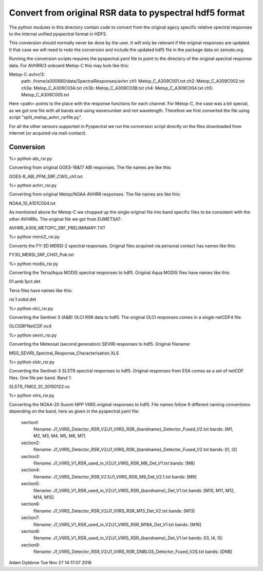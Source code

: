 Convert from original RSR data to pyspectral hdf5 format
========================================================

The python modules in this directory contain code to convert from the original
agecy specific relative spectral responses to the internal unified pyspectral
format in HDF5.

This conversion should normally never be done by the user. It will only be
relevant if the original responses are updated. It that case we will need to
redo the conversion and include the updated hdf5 file in the package data on
zenodo.org.

Running the conversion scripts requires the pyspectral.yaml file to point to
the directory of the original spectral response data. For AVHRR/3 onboard
Metop-C this may look like this:


Metop-C-avhrr/3:
  path: /home/a000680/data/SpectralResponses/avhrr
  ch1: Metop_C_A309C001.txt
  ch2: Metop_C_A309C002.txt
  ch3a: Metop_C_A309C03A.txt
  ch3b: Metop_C_A309C03B.txt
  ch4: Metop_C_A309C004.txt
  ch5: Metop_C_A309C005.txt


Here <path> points to the place with the response functions for each
channel. For Metop-C, the case was a bit special, as we got one file with all
bands and using wavenumber and not wavelength. Therefore we first converted the
file using script "split_metop_avhrr_rsrfile.py".

For all the other sensors supported in Pyspectral we run the conversion script
directly on the files downloaded from internet (or acquired via mail-contact).


Conversion
----------

%> python abi_rsr.py

Converting from original GOES-16&17 ABI responses. The file names are like this:

GOES-R_ABI_PFM_SRF_CWG_ch1.txt


%> python avhrr_rsr.py

Converting from original Metop/NOAA AVHRR responses. The file names are like this:

NOAA_10_A101C004.txt

As mentioned above for Metop-C we chopped up the single original file into band
specific files to be consistent with the other AVHRRs. The original file we got
from EUMETSAT:

AVHRR_A309_METOPC_SRF_PRELIMINARY.TXT


%> python mersi2_rsr.py

Converts the FY-3D MERSI-2 spectral responses. Original files acquired via
personal contact has names like this:

FY3D_MERSI_SRF_CH01_Pub.txt


%> python modis_rsr.py

Converting the Terra/Aqua MODIS spectral responses to hdf5. Original Aqua MODIS files have names like this:

01.amb.1pct.det

Terra files have names like this:

rsr.1.oobd.det


%> python olci_rsr.py

Converting the Sentinel 3 (A&B) OLCI RSR data to hdf5. The original OLCI
responses comes in a single netCDF4 file:

OLCISRFNetCDF.nc4


%> python seviri_rsr.py

Converting the Meteosat (second generation) SEVIRI responses to hdf5. Original filename:

MSG_SEVIRI_Spectral_Response_Characterisation.XLS


%> python slstr_rsr.py

Converting the Sentinel-3 SLSTR spectral responses to hdf5. Original responses
from ESA comes as a set of netCDF files. One file per band. Band 1:

SLSTR_FM02_S1_20150122.nc


%> python viirs_rsr.py

Converting the NOAA-20 Suomi-NPP VIIRS original responses to hdf5. File names
follow 9 different naming conventions depending on the band, here as given in
the pyspectral.yaml file:
  
  section1:
    filename: J1_VIIRS_Detector_RSR_V2/J1_VIIRS_RSR_{bandname}_Detector_Fused_V2.txt
    bands: [M1, M2, M3, M4, M5, M6, M7]

  section2:
    filename: J1_VIIRS_Detector_RSR_V2/J1_VIIRS_RSR_{bandname}_Detector_Fused_V2.txt
    bands: [I1, I2]

  section3:
    filename: J1_VIIRS_V1_RSR_used_in_V2/J1_VIIRS_RSR_M8_Det_V1.txt
    bands: [M8]
    
  section4:
    filename: J1_VIIRS_Detector_RSR_V2.1/J1_VIIRS_RSR_M9_Det_V2.1.txt
    bands: [M9]
  
  section5:
    filename: J1_VIIRS_V1_RSR_used_in_V2/J1_VIIRS_RSR_{bandname}_Det_V1.txt
    bands: [M10, M11, M12, M14, M15]

  section6:
    filename: J1_VIIRS_Detector_RSR_V2/J1_VIIRS_RSR_M13_Det_V2.txt
    bands: [M13]

  section7:
    filename: J1_VIIRS_V1_RSR_used_in_V2/J1_VIIRS_RSR_M16A_Det_V1.txt
    bands: [M16]

  section8:
    filename: J1_VIIRS_V1_RSR_used_in_V2/J1_VIIRS_RSR_{bandname}_Det_V1.txt
    bands: [I3, I4, I5]

  section9:
    filename: J1_VIIRS_Detector_RSR_V2/J1_VIIRS_RSR_DNBLGS_Detector_Fused_V2S.txt
    bands: [DNB]



Adam Dybbroe
Tue Nov 27 14:17:07 2018
